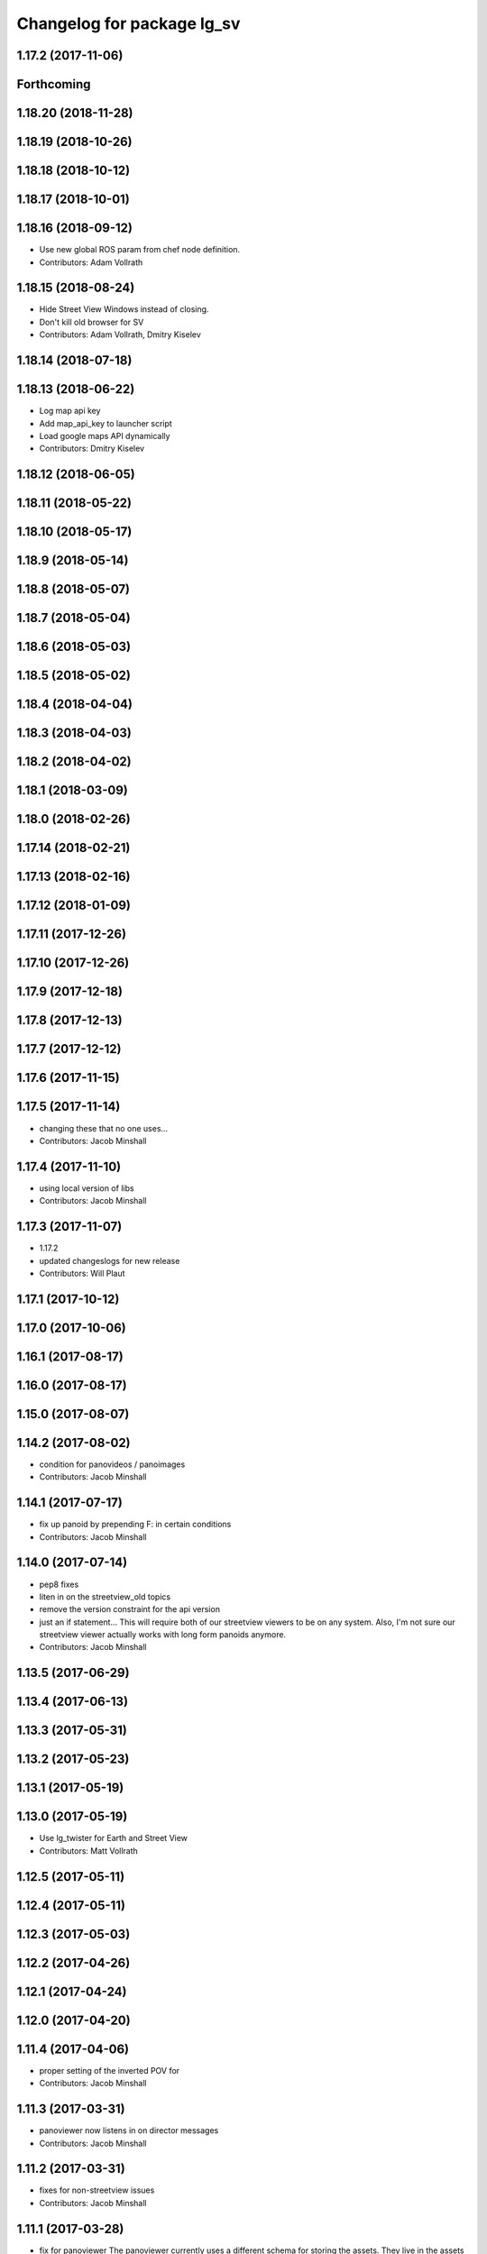 ^^^^^^^^^^^^^^^^^^^^^^^^^^^
Changelog for package lg_sv
^^^^^^^^^^^^^^^^^^^^^^^^^^^

1.17.2 (2017-11-06)
-------------------

Forthcoming
-----------

1.18.20 (2018-11-28)
--------------------

1.18.19 (2018-10-26)
--------------------

1.18.18 (2018-10-12)
--------------------

1.18.17 (2018-10-01)
--------------------

1.18.16 (2018-09-12)
--------------------
* Use new global ROS param from chef node definition.
* Contributors: Adam Vollrath

1.18.15 (2018-08-24)
--------------------
* Hide Street View Windows instead of closing.
* Don't kill old browser for SV
* Contributors: Adam Vollrath, Dmitry Kiselev

1.18.14 (2018-07-18)
--------------------

1.18.13 (2018-06-22)
--------------------
* Log map api key
* Add map_api_key to launcher script
* Load google maps API dynamically
* Contributors: Dmitry Kiselev

1.18.12 (2018-06-05)
--------------------

1.18.11 (2018-05-22)
--------------------

1.18.10 (2018-05-17)
--------------------

1.18.9 (2018-05-14)
-------------------

1.18.8 (2018-05-07)
-------------------

1.18.7 (2018-05-04)
-------------------

1.18.6 (2018-05-03)
-------------------

1.18.5 (2018-05-02)
-------------------

1.18.4 (2018-04-04)
-------------------

1.18.3 (2018-04-03)
-------------------

1.18.2 (2018-04-02)
-------------------

1.18.1 (2018-03-09)
-------------------

1.18.0 (2018-02-26)
-------------------

1.17.14 (2018-02-21)
--------------------

1.17.13 (2018-02-16)
--------------------

1.17.12 (2018-01-09)
--------------------

1.17.11 (2017-12-26)
--------------------

1.17.10 (2017-12-26)
--------------------

1.17.9 (2017-12-18)
-------------------

1.17.8 (2017-12-13)
-------------------

1.17.7 (2017-12-12)
-------------------

1.17.6 (2017-11-15)
-------------------

1.17.5 (2017-11-14)
-------------------
* changing these that no one uses...
* Contributors: Jacob Minshall

1.17.4 (2017-11-10)
-------------------
* using local version of libs
* Contributors: Jacob Minshall

1.17.3 (2017-11-07)
-------------------
* 1.17.2
* updated changeslogs for new release
* Contributors: Will Plaut

1.17.1 (2017-10-12)
-------------------

1.17.0 (2017-10-06)
-------------------

1.16.1 (2017-08-17)
-------------------

1.16.0 (2017-08-17)
-------------------

1.15.0 (2017-08-07)
-------------------

1.14.2 (2017-08-02)
-------------------
* condition for panovideos / panoimages
* Contributors: Jacob Minshall

1.14.1 (2017-07-17)
-------------------
* fix up panoid by prepending F: in certain conditions
* Contributors: Jacob Minshall

1.14.0 (2017-07-14)
-------------------
* pep8 fixes
* liten in on the streetview_old topics
* remove the version constraint for the api version
* just an if statement...
  This will require both of our streetview viewers to be on any system.
  Also, I'm not sure our streetview viewer actually works with long form
  panoids anymore.
* Contributors: Jacob Minshall

1.13.5 (2017-06-29)
-------------------

1.13.4 (2017-06-13)
-------------------

1.13.3 (2017-05-31)
-------------------

1.13.2 (2017-05-23)
-------------------

1.13.1 (2017-05-19)
-------------------

1.13.0 (2017-05-19)
-------------------
* Use lg_twister for Earth and Street View
* Contributors: Matt Vollrath

1.12.5 (2017-05-11)
-------------------

1.12.4 (2017-05-11)
-------------------

1.12.3 (2017-05-03)
-------------------

1.12.2 (2017-04-26)
-------------------

1.12.1 (2017-04-24)
-------------------

1.12.0 (2017-04-20)
-------------------

1.11.4 (2017-04-06)
-------------------
* proper setting of the inverted POV for
* Contributors: Jacob Minshall

1.11.3 (2017-03-31)
-------------------
* panoviewer now listens in on director messages
* Contributors: Jacob Minshall

1.11.2 (2017-03-31)
-------------------
* fixes for non-streetview issues
* Contributors: Jacob Minshall

1.11.1 (2017-03-28)
-------------------
* fix for panoviewer
  The panoviewer currently uses a different schema for storing the assets.
  They live in the assets array still.
* Contributors: Jacob Minshall

1.11.0 (2017-03-27)
-------------------
* gjslint fixes
* pep8 fix
* lg_sv: removing un-needed logerrs
* lg_sv: new publisher for tests to translate director->panoid
* Merge branch 'master' of github.com:endpointcorp/lg_ros_nodes into topic/sv_on_director
  Conflicts:
  lg_sv/scripts/server.py
* fixed nearbypanos for director messages
* initial panos are now found via /panoviewer/panoid_state
* attempt to fix nearby panos
* initial sv on director message
  Nearby panos broken when a director scene is published
* Contributors: Jacob Minshall

1.10.2 (2017-03-24)
-------------------

1.10.1 (2017-03-23)
-------------------

1.10.0 (2017-03-23)
-------------------
* Move panovideo to its own package
* Don't create a Map in lg_sv webapp
* Added exception handling during relaunches for lg_replay and lg_sv (`#345 <https://github.com/EndPointCorp/lg_ros_nodes/issues/345>`_)
* Contributors: Matt Vollrath, Wojciech Ziniewicz

1.9.1 (2017-03-20)
------------------

1.9.0 (2017-03-20)
------------------
* Add Earth background nav disable to panovideosync
* Contributors: Matt Vollrath

1.8.0 (2017-03-09)
------------------
* Update panovideo .launch
* Add clockAddr arg to panovideo webapp
* Add panovideo transform360 script for posterity
* Update panovideo webapp
  * Major refactor with improvements for video synchronization.
  * Use ES6.
  * Add support for cubic panoramic videos via transform360.
* Add tick_rate param for lg_sv server
* Use uWS sync distributor for panovideo
  Also, interpolate master time in the webapp.
* Contributors: Matt Vollrath

1.7.11 (2017-03-03)
-------------------
* Separate panoid_state Service per server_type
  Fix servers racing to own the streetview panoid service.
* Test lg_sv PanoId state
* Contributors: Matt Vollrath

1.7.10 (2017-03-02)
-------------------
* Legacy yaw offset support for lg_sv launcher
* Contributors: Matt Vollrath

1.7.9 (2017-03-01)
------------------

1.7.8 (2017-03-01)
------------------
* Add tilt param back to lg_sv webapp
* Contributors: Matt Vollrath

1.7.7 (2017-02-28)
------------------
* Added ROS param for showing FPS stats
* Contributors: Wojciech Ziniewicz

1.7.6 (2017-02-27)
------------------
* Load most recent pano at lg_sv webapp startup
  Fixes `#336 <https://github.com/EndPointCorp/lg_ros_nodes/issues/336>`_
* Make lg_sv webapp pixel ratio adjustable
  Gives us a lever to compromise speed/quality.  Default to 1.0 which
  gives no compensation for canvas oversizing.
* Run street view browsers in single window
  Take advantage of local data sharing and consolidated GPU interaction.
* Contributors: Matt Vollrath

1.7.5 (2017-02-27)
------------------

1.7.4 (2017-02-27)
------------------

1.7.3 (2017-02-26)
------------------
* Stop lg_sv in the background
  Need the resources elsewhere.
* Contributors: Matt Vollrath

1.7.2 (2017-02-24)
------------------

1.7.1 (2017-02-23)
------------------

1.7.0 (2017-02-22)
------------------
* basic lg_sv doesn't use the inverted option
* Add lg_sv scene test script
* Fix lint in lg_sv webapps
* Add Google logo back to SV webapp
  Make it a more TOS-friendly presentation.
  Also revamp attribution styling to match.
* Consolidate lg_sv webapp libs
  Also upgrades lg_sv's THREE.js to R83.
* Reduce size of Street View link chevrons
* Embed libraries for Street View webapp
* Clean up redundant param in sv.launch
* Add link visualization to Street View webapp
* Disable pointer events in Street View webapp
  Prevent UI artifacts from stray input.
* Disable Street View default links UI entirely
  Not useful when oversizing the canvas.
* Use StreetViewService for attribution in webapp
* Clean up some console output in SV webapp
* Add basic Street View attribution module
  This uses an existing data stream to put the pano description on the screen.
  Needs better data for names, dates and copyrights.
* Implement tilt by default in Street View webapp
  Also remove some conflicting parameters.
* Cleanup in Street View webapp index
* Use Maps API 3.27 in Street View
* Disable throttling in sv webapp
* Fix whitespace in Street View viewer JS
* Contributors: Jacob Minshall, Matt Vollrath

1.6.5 (2017-02-08)
------------------

1.6.4 (2017-02-07)
------------------
* panovideosync: do not loop videos
* Some contained hacks for panovideosync
  In lieu of real backend, this will work for initial demonstration.
* Fix zero heading in pano video webapp
  Use the intended forward direction.
* Contributors: Matt Vollrath

1.6.3 (2017-02-03)
------------------
* Add synchronized panoramic video player
* Add street view dev launch file
* Contributors: Matt Vollrath

1.6.2 (2017-01-25)
------------------

1.6.1 (2017-01-12)
------------------

1.6.0 (2016-12-23)
------------------
* Made managed adhoc browser' tests' setUp and tearDown methods great a (`#319 <https://github.com/endpointcorp/lg_ros_nodes/issues/319>`_)
  * Made managed adhoc browser' tests' setUp and tearDown methods great again
  * Probably fixed lg_stats tests
  * Made all ros nodes voluntarily submit exceptions to influx
  * Initial version of lg_Ros_nodes base
  * updated docs for lg_ros_nodes_base
  * Ping CI
  * Ping CI
  * Proper name for dockerfile
  * Dont clean up stuff - jenkins will do it
  * Wait 2 secs to turn into active
  * Made changes to lg_activity tests to be less load susceptible
  * Poll tracker until becomes inactive
  * Another try to poll activity status
  * Even more tests refactoring
  * Remove unnecessary asserts
  * Let's just not
  * Increase message emission grace time
  * Removed even more unncecessary asserts
  * Fix wrong var during exception handling
  * Possible breakage fix
* Contributors: Wojciech Ziniewicz

1.5.26 (2016-12-21)
-------------------

1.5.25 (2016-12-14)
-------------------

1.5.24 (2016-11-30)
-------------------

1.5.23 (2016-11-30)
-------------------

1.5.22 (2016-11-21)
-------------------

1.5.21 (2016-11-17)
-------------------

1.5.20 (2016-11-17)
-------------------

1.5.19 (2016-11-16)
-------------------

1.5.18 (2016-11-14)
-------------------

1.5.17 (2016-11-11)
-------------------

1.5.16 (2016-11-07)
-------------------

1.5.15 (2016-11-04)
-------------------

1.5.14 (2016-11-04)
-------------------

1.5.13 (2016-11-04)
-------------------

1.5.12 (2016-11-03)
-------------------

1.5.11 (2016-11-03)
-------------------

1.5.10 (2016-10-31)
-------------------

1.5.9 (2016-10-28)
------------------

1.5.8 (2016-10-27)
------------------

1.5.7 (2016-10-27)
------------------

1.5.6 (2016-10-26)
------------------

1.5.5 (2016-10-26)
------------------

1.5.4 (2016-10-25)
------------------

1.5.3 (2016-10-25)
------------------

1.5.2 (2016-10-19)
------------------

1.5.1 (2016-10-19)
------------------

1.5.0 (2016-10-19)
------------------

1.4.19 (2016-10-18)
-------------------

1.4.18 (2016-10-17)
-------------------

1.4.17 (2016-10-13)
-------------------

1.4.16 (2016-10-13)
-------------------

1.4.15 (2016-10-13)
-------------------

1.4.14 (2016-10-11)
-------------------

1.4.13 (2016-10-10)
-------------------

1.4.12 (2016-10-07)
-------------------

1.4.11 (2016-10-06)
-------------------

1.4.10 (2016-10-06)
-------------------

1.4.9 (2016-10-04)
------------------

1.4.8 (2016-10-03)
------------------

1.4.7 (2016-10-03)
------------------
* More changelogs
* Generated changelog
* Implement page urls monitor extension (`#293 <https://github.com/EndPointCorp/lg_ros_nodes/issues/293>`_)
  * Urls monitoring
  * Parse allowed urls config from get args
  * page monitor parameters passing
  * Page urls monitoring: readme, tests and get_args passing
  * Add allowed urls to adhoc browser message
  * Tests for allowed urls message passing
  * Tests for allowed urls message passing
  * Tests for allowed urls message passing
  * Tests for allowed urls message passing
  * Tests for allowed urls message passing
  * Tests for allowed urls message passing
  * Tests for allowed urls message passing
  * Tests for allowed urls message passing
  * Tests for allowed urls message passing
  * Revert "REnamed helper method"
  This reverts commit 1b6343469bb20d3fe3bf00a7098063f78c904131.
  * Tests amendment and PEP8
  * Added missing files
  * Amending tests to match ros_window_ready new bahavior
  * More amendments to ros_window_ready
  * Fixed test roslaunch files
  * Fixed log string eval and uscs tests
  * Amended tests
* REnamed helper method
* Contributors: Dmitry Kiselev, Wojciech Ziniewicz

* Generated changelog
* Implement page urls monitor extension (`#293 <https://github.com/EndPointCorp/lg_ros_nodes/issues/293>`_)
  * Urls monitoring
  * Parse allowed urls config from get args
  * page monitor parameters passing
  * Page urls monitoring: readme, tests and get_args passing
  * Add allowed urls to adhoc browser message
  * Tests for allowed urls message passing
  * Tests for allowed urls message passing
  * Tests for allowed urls message passing
  * Tests for allowed urls message passing
  * Tests for allowed urls message passing
  * Tests for allowed urls message passing
  * Tests for allowed urls message passing
  * Tests for allowed urls message passing
  * Tests for allowed urls message passing
  * Revert "REnamed helper method"
  This reverts commit 1b6343469bb20d3fe3bf00a7098063f78c904131.
  * Tests amendment and PEP8
  * Added missing files
  * Amending tests to match ros_window_ready new bahavior
  * More amendments to ros_window_ready
  * Fixed test roslaunch files
  * Fixed log string eval and uscs tests
  * Amended tests
* REnamed helper method
* Contributors: Dmitry Kiselev, Wojciech Ziniewicz

* Implement page urls monitor extension (`#293 <https://github.com/EndPointCorp/lg_ros_nodes/issues/293>`_)
  * Urls monitoring
  * Parse allowed urls config from get args
  * page monitor parameters passing
  * Page urls monitoring: readme, tests and get_args passing
  * Add allowed urls to adhoc browser message
  * Tests for allowed urls message passing
  * Revert "REnamed helper method"
  This reverts commit 1b6343469bb20d3fe3bf00a7098063f78c904131.
  * Tests amendment and PEP8
  * Added missing files
  * Amending tests to match ros_window_ready new bahavior
  * More amendments to ros_window_ready
  * Fixed test roslaunch files
  * Fixed log string eval and uscs tests
  * Amended tests
* REnamed helper method
* Contributors: Dmitry Kiselev, Wojciech Ziniewicz

1.4.6 (2016-09-28)
------------------

1.4.5 (2016-09-21)
------------------

1.4.4 (2016-09-21)
------------------

1.4.3 (2016-09-12)
------------------

1.4.2 (2016-09-12)
------------------

1.4.1 (2016-09-12)
------------------

1.4.0 (2016-09-06)
------------------
* initial state setting of ros nodes (`#270 <https://github.com/endpointcorp/lg_ros_nodes/issues/270>`_)
  * initial state setting of ros nodes
  * Made new initial vars and mechanisms as a work towards completion of `#274 <https://github.com/endpointcorp/lg_ros_nodes/issues/274>`_
  * Made new initial vars and mechanisms as a work towards completion of `#274 <https://github.com/endpointcorp/lg_ros_nodes/issues/274>`_
  * Added test suite and functoinality for uscs service
  * Fixed a typo
  * Added USCS service to kmlsync tests
  * DRYed out uscs code and pep8 fixes
  * Removing wait_for_service dependency
  * Added test coverage for setting initial state for adhoc_browser_pool `#165 <https://github.com/endpointcorp/lg_ros_nodes/issues/165>`_
  * import generic message in test
* Contributors: Jacob Minshall

1.3.31 (2016-09-01)
-------------------

1.3.30 (2016-08-31)
-------------------

1.3.29 (2016-08-31)
-------------------
* synced broken changelogs
* Contributors: Wojciech Ziniewicz

1.3.28 (2016-08-26)
-------------------

1.3.27 (2016-08-23)
-------------------

1.3.26 (2016-08-15)
-------------------
* lg_sv: kill chrome on soft relaunch
* Contributors: Jacob Minshall

1.3.25 (2016-08-12)
-------------------

1.3.24 (2016-08-12)
-------------------

1.3.23 (2016-08-09)
-------------------

1.3.22 (2016-08-09)
-------------------
* generating changelogs to satisfy jenkins lg_ros_nodes_deb_builds_master, touch: `#113 <https://github.com/EndPointCorp/lg_ros_nodes/issues/113>`_
* Contributors: Zdenek Maxa

1.3.21 (2016-08-03)
-------------------

1.3.20 (2016-07-29)
-------------------

1.3.19 (2016-07-29)
-------------------

1.3.18 (2016-07-28)
-------------------

1.3.17 (2016-07-27)
-------------------

1.3.16 (2016-07-26)
-------------------

1.3.15 (2016-07-26)
-------------------

1.3.14 (2016-07-25)
-------------------

1.3.13 (2016-07-21)
-------------------

1.3.12 (2016-07-19)
-------------------

1.3.11 (2016-07-15)
-------------------

1.3.10 (2016-07-13)
-------------------

1.3.9 (2016-07-08)
------------------

1.3.8 (2016-07-06)
------------------

1.3.7 (2016-07-05)
------------------

1.3.6 (2016-07-01)
------------------

1.3.5 (2016-07-01)
------------------

1.3.4 (2016-07-01)
------------------

1.3.3 (2016-06-30)
------------------

1.3.2 (2016-06-29)
------------------

1.3.1 (2016-06-28)
------------------
* fix timeout variable
* refactored x_available to DRY out code mode
* factor out dependency_available to check_www_dependency
  This DRYs out the code a bunch.
* Simplified street view nav snapping
  * Wait until nav is idle to snap back to horizontal.
* Contributors: Jacob Minshall, Matt Vollrath, Will Plaut

1.3.0 (2016-06-25)
------------------
* Introduce tilt snappiness
  * Use time series for smooth ephemeral tilt.
  * Keep old tilt behavior, settable at runtime with the tilt_snappy topic.
  * Slow down movement repeat.
  * Set constant zoom.
* Reduce street view nav gutter value
  Helps tilt snappiness work.
* Reduce Street View tick rate
* Fix `#230 <https://github.com/EndPointCorp/lg_ros_nodes/issues/230>`_ and add tests
* Contributors: Matt Vollrath, Wojciech Ziniewicz

1.2.14 (2016-06-10)
-------------------

1.2.13 (2016-06-10)
-------------------

1.2.12 (2016-06-07)
-------------------
* Ensure street view pov reset on transition
* Contributors: Matt Vollrath

1.2.11 (2016-06-02)
-------------------
* ignore spacenav messages when not visible in streetview
* Contributors: Jacob Minshall

1.2.10 (2016-05-20)
-------------------

1.2.9 (2016-05-20)
------------------

1.2.8 (2016-05-19)
------------------

1.2.7 (2016-05-17)
------------------

1.2.6 (2016-05-16)
------------------

1.2.5 (2016-05-12)
------------------

1.2.4 (2016-05-10)
------------------
* lg_sv: ignore 'no_activity' scene
  Also don't just check for the first window's activity to check for the
  streetview activity type, check all activities. This will allow us to
  have images overlayed on streetview without running into issues.
* Contributors: Jacob Minshall

1.2.3 (2016-05-06)
------------------
* Generated changelogs
* 1.2.2
* Contributors: Wojciech Ziniewicz

1.2.1 (2016-05-03)
------------------
* Always send most recent Street View pov
  Prevent missing pov at webapp launch.
* Contributors: Matt Vollrath

1.2.0 (2016-04-29)
------------------
* lg_sv: Camera timer
  Passive SpaceNav message consumption.
* Contributors: Matt Vollrath

1.1.50 (2016-04-27)
-------------------
* move new loginfo logging to logdebug
* fix up logging
  Move some logerrs to log{warn,info} depending on the information being
  logged. Also s/rospy.logerror/rospy.logerr/
* Contributors: Jacob Minshall

1.1.49 (2016-04-26)
-------------------

1.1.48 (2016-04-20)
-------------------

1.1.47 (2016-04-15)
-------------------

1.1.46 (2016-04-15)
-------------------
* fix up changelogs
* Contributors: Jacob Minshall

1.1.45 (2016-04-14)
-------------------

1.1.44 (2016-04-14)
-------------------

1.1.43 (2016-04-14)
-------------------

1.1.42 (2016-04-14)
-------------------
* updated changelogs for new release
* start listening on spacenav_wrapper/twist topic
* softrelaunch initial work
* Contributors: Jacob Minshall, Zdenek Maxa

* start listening on spacenav_wrapper/twist topic
* softrelaunch initial work
* Contributors: Jacob Minshall

1.1.41 (2016-04-13)
-------------------
* Generated changelogs while preparing for new release
* Contributors: Zdenek Maxa

1.1.40 (2016-03-23)
-------------------

1.1.39 (2016-03-16)
-------------------

1.1.38 (2016-03-09)
-------------------

1.1.37 (2016-03-04)
-------------------
* ignore buttons when state is false
* listen in on the proper metadata topic
* attribution card showing / hiding
* Contributors: Jacob Minshall

1.1.36 (2016-02-17)
-------------------
* add missing dependency
* Contributors: Jacob Minshall

1.1.35 (2016-02-05)
-------------------

1.1.34 (2016-02-05)
-------------------

1.1.33 (2016-02-04)
-------------------

1.1.32 (2016-01-28)
-------------------

1.1.31 (2016-01-20)
-------------------
* panoviewer: unload meshes to reduce memory use
* lg_sv: default to boolean not string
  Plus explicit checking for the boolean true.
* Contributors: Jacob Minshall

1.1.30 (2016-01-11)
-------------------

1.1.29 (2016-01-04)
-------------------
* readme: updates to reflect params / topics
* Stop piling up messages in Chrome's debug log.
* Contributors: Adam Vollrath, Jacob Minshall

1.1.28 (2015-12-10)
-------------------
* lg_sv: use .get to access dicts to avoid key errors
* Contributors: Jacob Minshall

1.1.27 (2015-11-25)
-------------------
* lg_sv: add description and attribution_name to metadata
  Raw metadata from the client is trimmed down to ignore fields we don't
  use, but we are now using both of those fields.

1.1.26 (2015-11-25)
-------------------
* Merge pull request `#112 <https://github.com/EndPointCorp/lg_ros_nodes/issues/112>`_ from EndPointCorp/ft-change_panos_via_button
  lg_sv: move forward if a button has been clicked
* Revert "WIP on changing panos pointing to the closest link"
  This reverts commit a38e0e036faeb6192c412b6bb075eaf5e53766c0.
  More work needs to be put into this commit before merging it.
* WIP on changing panos pointing to the closest link
* lg_sv: different buttons do different things
* pep8 fix
* lg_sv: move forward if a button has been clicked
* Contributors: Adam Vollrath, Jacob Minshall

1.1.25 (2015-11-17)
-------------------
* Add titlecard to lg_sv panoviewer, fix fonts in lg_sv
* Contributors: Szymon Lipiński

1.1.24 (2015-11-16)
-------------------
* lg_sv: remove 42-b hard coding in favor of parameterized ros url
* lg_sv: resets zoom after changing panos
* lg_sv: some changes for specific lgs
* lg_sv: optional zoom for streetview
  This really only works well if you're only using one screen. Kind of
  counter productive to the heart of a liquid galaxy, but hey, at least
  it's kind of in there now.
* lg_sv: parameterized zoom level
* lg_sv: parameterization for rosbridge url
* lg_sv: set initial pano via url
  Using panoid=foobar will set the initial pano to point to foobar.
* lg_sv: reset tilt/heading if none are specified
  Zoom also always reverts to the default max zoom out
* Contributors: Jacob Minshall, Wojciech Ziniewicz

1.1.23 (2015-11-13)
-------------------
* Changed title for pano viewers
* Contributors: Wojciech Ziniewicz

1.1.22 (2015-11-05)
-------------------
* Add titlecard to the lg_sv sv viewer
* panoviewer: allow images from the headnode
* Contributors: Jacob Minshall, Szymon Lipiński

1.1.21 (2015-10-22)
-------------------
* lg_sv: invert the heading given by the director
* Contributors: Matt Vollrath

1.1.20 (2015-10-21)
-------------------
* init nearbypano parent class
* Contributors: Jacob Minshall

1.1.19 (2015-10-20)
-------------------
* lg_sv: allow for an inverted nearby pano finder
* lg_sv: changed default zoom\_{min,max}
* Contributors: Jacob Minshall

1.1.18 (2015-10-20)
-------------------
* lg_sv: server: fix nearby pano chooser
  This was returning an invalid difference for certain inputs.
* Contributors: Jacob Minshall

1.1.17 (2015-10-16)
-------------------
* lg_sv: invert the zoom value
* lg_sv: update zoom defaults
* lg_sv: zoom publishing
* lg_sv: handle null headers and tilt
* lg_sv: translate numbers to floats instead of strings
* lg_sv: raw metadata translation
* lg_sv: handles heading + tilt parameters in streetview asset
* Removed UBL
* Contributors: Jacob Minshall, Wojciech

1.1.16 (2015-10-11)
-------------------
* Added streetview client ROSbridge dependency
* Contributors: Wojciech Ziniewicz

1.1.15 (2015-10-10)
-------------------

1.1.14 (2015-10-08)
-------------------
* lv_sv: only split on / for a streetview pano
  Panoviewer panos are usually filenames
* lg_sv: handle panoids prepended by urls
* Contributors: Jacob Minshall

1.1.13 (2015-10-08)
-------------------

1.1.12 (2015-10-07)
-------------------
* lg_sv: parametrize the nearby pano class
* Contributors: Jacob Minshall, Wojciech Ziniewicz

1.1.11 (2015-10-06)
-------------------

1.1.10 (2015-10-05)
-------------------
* lg_sv: actually use the supplied x_threshold
* Added lots of docs

1.1.9 (2015-09-25)
------------------
* Dont start application if X is not available
* Better logging for dependencies
* ADded dependency checking and fixed slots deserialization
* panoviewer: replay videos that are republished
* lg_sv: parameterize tilt
* Contributors: Adam Vollrath, Jacob Minshall, Matt Vollrath, Wojciech Ziniewicz

1.1.8 (2015-09-25)
------------------
* lg_sv: parameterize x_threshold
* Contributors: Adam Vollrath, Jacob Minshall, Matt Vollrath, Wojciech Ziniewicz

1.1.7 (2015-09-24)
------------------
* PEP8
* Contributors: Adam Vollrath

1.1.6 (2015-09-24)
------------------
* Hide SV at startup
* Add queue_size to sv server state Publisher
* Contributors: Adam Vollrath, Matt Vollrath, Wojciech Ziniewicz

1.1.5 (2015-09-23)
------------------

1.1.4 (2015-09-23)
------------------

1.1.3 (2015-09-22)
------------------

1.1.2 (2015-09-22)
------------------

1.1.1 (2015-09-18)
------------------

1.1.0 (2015-09-17)
------------------
* lg_media: parameterized the videosync hardcoded values
* lg_media: browser adhoc player
  Launches videosync on any browser_media type messages from the director.
* lg\_{common,sv}: used the new director listener abstraction
* lg_sv: only set transform when shouldTilt is selected
  Plus jquery!
* lg_sv: parameterize tilt, default to false
* webapp: added videosync to webapps directory
  A slight change was made to parameterize the rosbridge url, and to use
  libraries from CDNs.
* lg_sv: use correct callback for director messages
* lg\_{sv,pv}: director message translation
* refactored panoviewer to unclog the global namespace
* Contributors: Jacob Minshall, Matt Vollrath, Wojciech Ziniewicz

1.0.9 (2015-09-09)
------------------

1.0.8 (2015-08-12)
------------------

1.0.7 (2015-08-12)
------------------

1.0.6 (2015-08-10)
------------------

1.0.5 (2015-08-03)
------------------

1.0.4 (2015-07-31)
------------------
* JS lint cleanup and added JSDoc to sv_pov
* Tune spacenav handling
* Cleaned up client code and moved pov functions out
  -Also parameterized FOV into the launcher URL
* Contributors: Will Plaut

1.0.3 (2015-07-29)
------------------

1.0.2 (2015-07-29)
------------------

1.0.1 (2015-07-29)
------------------

0.0.7 (2015-07-28)
------------------
* Cleanup debugging output
* Fix movement and tune thresholds
* Use canvas/viewport ratio
  -Also increased canvas size
* Contributors: Will Plaut

0.0.6 (2015-07-28)
------------------
* Fix up lg_sv formatting for pep8
* Contributors: Will Plaut

0.0.5 (2015-07-27)
------------------
* Initial lg_sv package
* Contributors: Jacob Minshall, Kannan Ponnusamy, Matt Vollrath, Will Plaut
